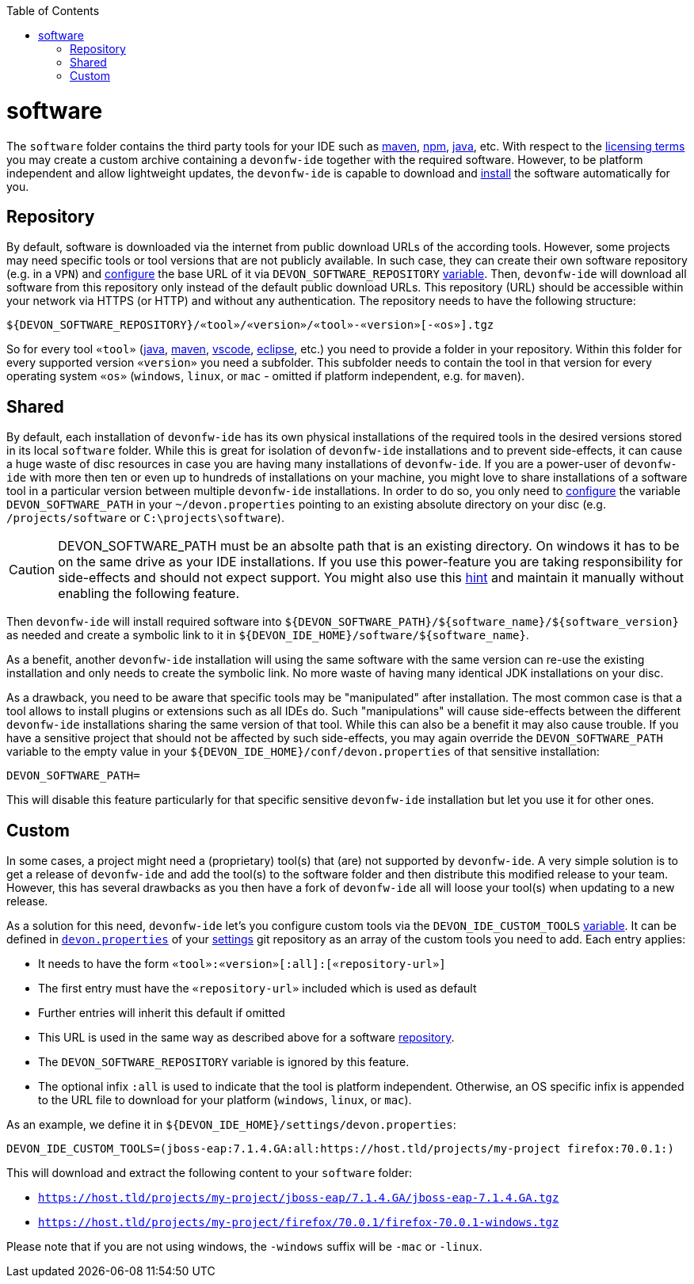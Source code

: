 :doctype: book
:toc:
toc::[]

= software

The `software` folder contains the third party tools for your IDE such as link:mvn.asciidoc[maven], link:npm.asciidoc[npm], link:java.asciidoc[java], etc.
With respect to the link:LICENSE.asciidoc[licensing terms] you may create a custom archive containing a `devonfw-ide` together with the required software.
However, to be platform independent and allow lightweight updates, the `devonfw-ide` is capable to download and link:setup.asciidoc#download[install] the software automatically for you.

== Repository

By default, software is downloaded via the internet from public download URLs of the according tools.
However, some projects may need specific tools or tool versions that are not publicly available.
In such case, they can create their own software repository (e.g. in a `VPN`) and link:configuration.asciidoc[configure] the base URL of it via `DEVON_SOFTWARE_REPOSITORY` link:variables.asciidoc[variable].
Then, `devonfw-ide` will download all software from this repository only instead of the default public download URLs.
This repository (URL) should be accessible within your network via HTTPS (or HTTP) and without any authentication.
The repository needs to have the following structure:

```
${DEVON_SOFTWARE_REPOSITORY}/«tool»/«version»/«tool»-«version»[-«os»].tgz
```

So for every tool `«tool»` (link:java.asciidoc[java], link:mvn.asciidoc[maven], link:vscode.asciidoc[vscode], link:eclipse.asciidoc[eclipse], etc.) you need to provide a folder in your repository.
Within this folder for every supported version `«version»` you need a subfolder.
This subfolder needs to contain the tool in that version for every operating system `«os»` (`windows`, `linux`, or `mac` - omitted if platform independent, e.g. for `maven`).

== Shared

By default, each installation of `devonfw-ide` has its own physical installations of the required tools in the desired versions stored in its local `software` folder.
While this is great for isolation of `devonfw-ide` installations and to prevent side-effects, it can cause a huge waste of disc resources in case you are having many installations of `devonfw-ide`.
If you are a power-user of `devonfw-ide` with more then ten or even up to hundreds of installations on your machine, you might love to share installations of a software tool in a particular version between multiple `devonfw-ide` installations.
In order to do so, you only need to link:configuration.asciidoc[configure] the variable `DEVON_SOFTWARE_PATH` in your `~/devon.properties` pointing to an existing absolute directory on your disc (e.g. `/projects/software` or `C:\projects\software`).

CAUTION: DEVON_SOFTWARE_PATH must be an absolte path that is an existing directory.
On windows it has to be on the same drive as your IDE installations.
If you use this power-feature you are taking responsibility for side-effects and should not expect support.
You might also use this link:advanced-tooling-windows.asciidoc#create-symbolic-links[hint] and maintain it manually without enabling the following feature.

Then `devonfw-ide` will install required software into `${DEVON_SOFTWARE_PATH}/${software_name}/${software_version}` as needed and create a symbolic link to it in `${DEVON_IDE_HOME}/software/${software_name}`.

As a benefit, another `devonfw-ide` installation will using the same software with the same version can re-use the existing installation and only needs to create the symbolic link.
No more waste of having many identical JDK installations on your disc.

As a drawback, you need to be aware that specific tools may be "manipulated" after installation.
The most common case is that a tool allows to install plugins or extensions such as all IDEs do.
Such "manipulations" will cause side-effects between the different `devonfw-ide` installations sharing the same version of that tool.
While this can also be a benefit it may also cause trouble.
If you have a sensitive project that should not be affected by such side-effects, you may again override the `DEVON_SOFTWARE_PATH` variable to the empty value in your `${DEVON_IDE_HOME}/conf/devon.properties` of that sensitive installation:

```
DEVON_SOFTWARE_PATH=
```

This will disable this feature particularly for that specific sensitive `devonfw-ide` installation but let you use it for other ones.

== Custom

In some cases, a project might need a (proprietary) tool(s) that (are) not supported by `devonfw-ide`.
A very simple solution is to get a release of `devonfw-ide` and add the tool(s) to the software folder and then distribute this modified release to your team.
However, this has several drawbacks as you then have a fork of `devonfw-ide` all will loose your tool(s) when updating to a new release.

As a solution for this need, `devonfw-ide` let's you configure custom tools via the `DEVON_IDE_CUSTOM_TOOLS` link:variables.asciidoc[variable].
It can be defined in link:configuration.asciidoc[`devon.properties`] of your link:settings.asciidoc[settings] git repository as an array of the custom tools you need to add.
Each entry applies:

* It needs to have the form `«tool»:«version»[:all]:[«repository-url»]`
* The first entry must have the `«repository-url»` included which is used as default
* Further entries will inherit this default if omitted
* This URL is used in the same way as described above for a software xref:repository[repository].
* The `DEVON_SOFTWARE_REPOSITORY` variable is ignored by this feature.
* The optional infix `:all` is used to indicate that the tool is platform independent.
Otherwise, an OS specific infix is appended to the URL file to download for your platform (`windows`, `linux`, or `mac`).

As an example, we define it in `${DEVON_IDE_HOME}/settings/devon.properties`:

```
DEVON_IDE_CUSTOM_TOOLS=(jboss-eap:7.1.4.GA:all:https://host.tld/projects/my-project firefox:70.0.1:)
```

This will download and extract the following content to your `software` folder:

* `https://host.tld/projects/my-project/jboss-eap/7.1.4.GA/jboss-eap-7.1.4.GA.tgz`
* `https://host.tld/projects/my-project/firefox/70.0.1/firefox-70.0.1-windows.tgz`

Please note that if you are not using windows, the `-windows` suffix will be `-mac` or `-linux`.

